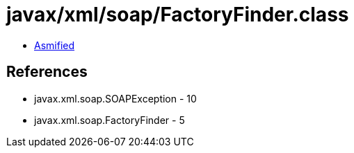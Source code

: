 = javax/xml/soap/FactoryFinder.class

 - link:FactoryFinder-asmified.java[Asmified]

== References

 - javax.xml.soap.SOAPException - 10
 - javax.xml.soap.FactoryFinder - 5
